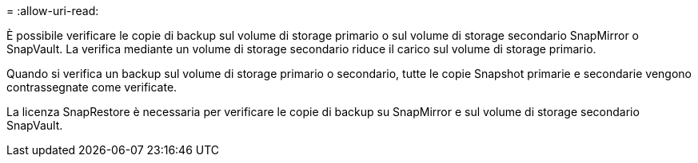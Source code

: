 = 
:allow-uri-read: 


È possibile verificare le copie di backup sul volume di storage primario o sul volume di storage secondario SnapMirror o SnapVault. La verifica mediante un volume di storage secondario riduce il carico sul volume di storage primario.

Quando si verifica un backup sul volume di storage primario o secondario, tutte le copie Snapshot primarie e secondarie vengono contrassegnate come verificate.

La licenza SnapRestore è necessaria per verificare le copie di backup su SnapMirror e sul volume di storage secondario SnapVault.
